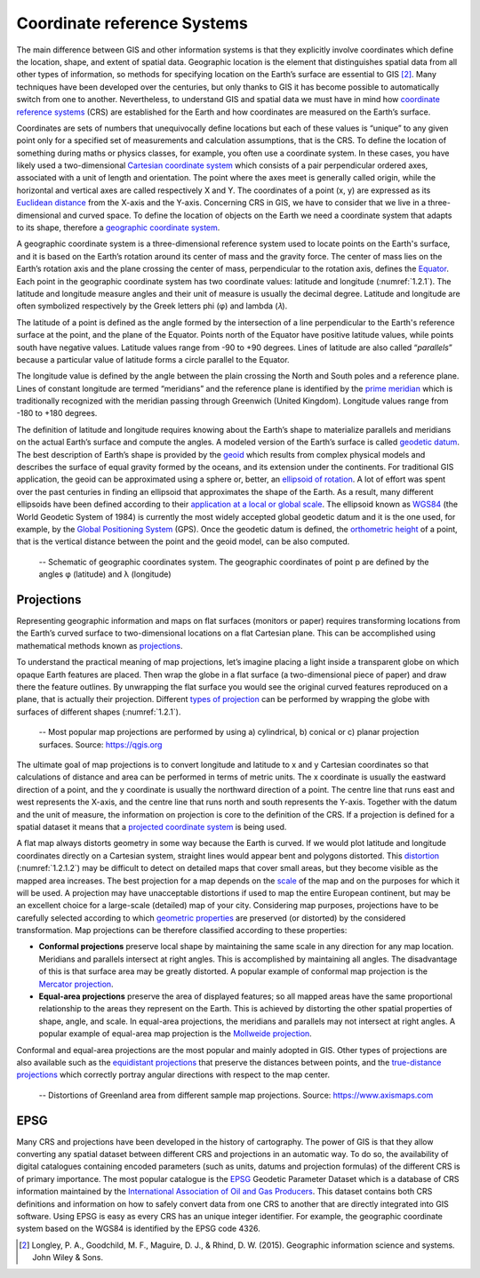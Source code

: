 Coordinate reference Systems
============================

The main difference between GIS and other information systems is that they explicitly involve coordinates which define the location, shape, and extent of spatial data.  Geographic location is the element that distinguishes spatial data from all other types of information, so methods for specifying location on the Earth’s surface are essential to GIS [2]_. Many techniques have been developed over the centuries, but only thanks to GIS it has become possible to automatically switch from one to another. Nevertheless, to understand GIS and spatial data we must have in mind how `coordinate reference systems <https://datacarpentry.org/organization-geospatial/03-crs/>`_ (CRS) are established for the Earth and how coordinates are measured on the Earth’s surface.

Coordinates are sets of numbers that unequivocally define locations but each of these values is “unique” to any given point only for a specified set of measurements and calculation assumptions, that is the CRS. To define the location of something during maths or physics classes, for example, you often use a coordinate system. In these cases, you have likely used a two-dimensional `Cartesian coordinate system <https://en.wikipedia.org/wiki/Cartesian_coordinate_system>`_ which consists of a pair perpendicular ordered axes, associated with a unit of length and orientation. The point where the axes meet is generally called origin, while the horizontal and vertical axes are called respectively X and Y. The coordinates of a point (x, y) are expressed as its `Euclidean distance <https://en.wikipedia.org/wiki/Euclidean_distance>`_ from the X-axis and the Y-axis. Concerning CRS in GIS, we have to consider that we live in a three-dimensional and curved space. To define the location of objects on the Earth we need a coordinate system that adapts to its shape, therefore a `geographic coordinate system <https://en.wikipedia.org/wiki/Geographic_coordinate_system>`_.

A geographic coordinate system is a three-dimensional reference system used to locate points on the Earth's surface, and it is based on the Earth’s rotation around its center of mass and the gravity force. The center of mass lies on the Earth’s rotation axis and the plane crossing the center of mass, perpendicular to the rotation axis, defines the `Equator <https://en.wikipedia.org/wiki/Equator>`_. Each point in the geographic coordinate system has two coordinate values: latitude and longitude (:numref:`1.2.1`). The latitude and longitude measure angles and their unit of measure is usually the decimal degree. Latitude and longitude are often symbolized respectively by the Greek letters phi (φ) and lambda (𝜆).

The latitude of a point is defined as the angle formed by the intersection of a line perpendicular to the Earth's reference surface at the point, and the plane of the Equator. Points north of the Equator have positive latitude values, while points south have negative values. Latitude values range from -90 to +90 degrees. Lines of latitude are also called “*parallels*” because a particular value of latitude forms a circle parallel to the Equator.

The longitude value is defined by the angle between the plain crossing the North and South poles and a reference plane. Lines of constant longitude are termed “meridians” and the reference plane is identified by the `prime meridian <https://en.wikipedia.org/wiki/Prime_meridian>`_ which is traditionally recognized with the meridian passing through Greenwich (United Kingdom). Longitude values range from -180 to +180 degrees.

The definition of latitude and longitude requires knowing about the Earth’s shape to materialize parallels and meridians on the actual Earth’s surface and compute the angles. A modeled version of the Earth’s surface is called `geodetic datum <https://en.wikipedia.org/wiki/Geodetic_datum>`_. The best description of Earth’s shape is provided by the `geoid <https://en.wikipedia.org/wiki/Geoid>`_ which results from complex physical models and describes the surface of equal gravity formed by the oceans, and its extension under the continents. For traditional GIS application, the geoid can be approximated using a sphere or, better, an `ellipsoid of rotation <https://en.wikipedia.org/wiki/Ellipsoid>`_. A lot of effort was spent over the past centuries in finding an ellipsoid that approximates the shape of the Earth. As a result, many different ellipsoids have been defined according to their `application at a local or global scale <https://kartoweb.itc.nl/geometrics/Reference%20surfaces/refsurf.html>`_. The ellipsoid known as `WGS84 <https://en.wikipedia.org/wiki/World_Geodetic_System>`_ (the World Geodetic System of 1984) is currently the most widely accepted global geodetic datum and it is the one used, for example, by the `Global Positioning System <https://www.gps.gov>`_ (GPS). Once the geodetic datum is defined, the `orthometric height <https://en.wikipedia.org/wiki/Orthometric_height>`_ of a point, that is the vertical distance between the point and the geoid model, can be also computed.

.. _1.2.1:
.. figure:: /img/1/1.2.1.png
   
   -- Schematic of geographic coordinates system. The geographic coordinates of point p are defined by the angles φ (latitude) and λ (longitude)

Projections
-----------

Representing geographic information and maps on flat surfaces (monitors or paper) requires transforming locations from the Earth’s curved surface to two-dimensional locations on a flat Cartesian plane. This can be accomplished using mathematical methods known as `projections <https://www.gislounge.com/map-projection>`_.

To understand the practical meaning of map projections, let’s imagine placing a light inside a transparent globe on which opaque Earth features are placed. Then wrap the globe in a flat surface (a two-dimensional piece of paper) and draw there the feature outlines. By unwrapping the flat surface you would see the original curved features reproduced on a plane, that is actually their projection. Different `types of projection <https://www.gistda.or.th/main/en/node/950>`_ can be performed by wrapping the globe with surfaces of different shapes (:numref:`1.2.1`).

.. _1.2.1.1:
.. figure:: /img/1/1.2.1.1.png
   
   -- Most popular map projections are performed by using a) cylindrical, b) conical or c) planar projection surfaces. Source: https://qgis.org

The ultimate goal of map projections is to convert longitude and latitude to x and y Cartesian coordinates so that calculations of distance and area can be performed in terms of metric units. The x coordinate is usually the eastward direction of a point, and the y coordinate is usually the northward direction of a point. The centre line that runs east and west represents the X-axis, and the centre line that runs north and south represents the Y-axis. Together with the datum and the unit of measure, the information on projection is core to the definition of the CRS. If a projection is defined for a spatial dataset it means that a `projected coordinate system <http://www.geo.hunter.cuny.edu/~jochen/gtech201/lectures/lec6concepts/06%20-%20Projected%20coordinate%20systems.html>`_ is being used.

A flat map always distorts geometry in some way because the Earth is curved. If we would plot latitude and longitude coordinates directly on a Cartesian system, straight lines would appear bent and polygons distorted. This `distortion <http://www.geography.hunter.cuny.edu/~jochen/GTECH361/lectures/lecture04/concepts/Map%20coordinate%20systems/Map%20projections%20and%20distortion.htm>`_ (:numref:`1.2.1.2`) may be difficult to detect on detailed maps that cover small areas, but they become visible as the mapped area increases. The best projection for a map depends on the `scale <https://www.gislounge.com/understanding-scale>`_ of the map and on the purposes for which it will be used. A projection may have unacceptable distortions if used to map the entire European continent, but may be an excellent choice for a large-scale (detailed) map of your city. Considering map purposes, projections have to be carefully selected according to which `geometric properties <https://www.axismaps.com/guide/map-projections>`_ are preserved (or distorted) by the considered transformation. Map projections can be therefore classified according to these properties:

- **Conformal projections** preserve local shape by maintaining the same scale in any direction for any map location. Meridians and parallels intersect at right angles. This is accomplished by maintaining all angles. The disadvantage of this is that surface area may be greatly distorted. A popular example of conformal map projection is the `Mercator projection <https://en.wikipedia.org/wiki/Mercator_projection>`_.

- **Equal-area projections** preserve the area of displayed features; so all mapped areas have the same proportional relationship to the areas they represent on the Earth. This is achieved by distorting the other spatial properties of shape, angle, and scale. In equal-area projections, the meridians and parallels may not intersect at right angles. A popular example of equal-area map projection is the `Mollweide projection <https://en.wikipedia.org/wiki/Mollweide_projection>`_.

Conformal and equal-area projections are the most popular and mainly adopted in GIS.  Other types of projections are also available such as the `equidistant projections <https://en.wikipedia.org/wiki/Map_projection#Equidistant>`_ that preserve the distances between points, and the `true-distance projections <https://desktop.arcgis.com/en/arcmap/10.3/guide-books/map-projections/about-map-projections.htm#GUID-D9A9EC1A-16FC-450A-9C78-1BD6C8AAD157>`_ which correctly portray angular directions with respect to the map center.

.. _1.2.1.2:
.. figure:: /img/1/1.2.1.2.png
   
   -- Distortions of Greenland area from different sample map projections. Source: https://www.axismaps.com

EPSG
----

Many CRS and projections have been developed in the history of cartography. The power of GIS is that they allow converting any spatial dataset between different CRS and projections in an automatic way. To do so, the availability of digital catalogues containing encoded parameters (such as units, datums and projection formulas) of the different CRS is of primary importance. The most popular catalogue is the `EPSG <https://epsg.org>`_ Geodetic Parameter Dataset which is a database of CRS information maintained by the `International Association of Oil and Gas Producers <https://www.iogp.org>`_. This dataset contains both CRS definitions and information on how to safely convert data from one CRS to another that are directly integrated into GIS software. Using EPSG is easy as every CRS has an unique integer identifier. For example, the geographic coordinate system based on the WGS84 is identified by the EPSG code 4326.

.. [2] Longley, P. A., Goodchild, M. F., Maguire, D. J., & Rhind, D. W. (2015). Geographic information science and systems. John Wiley & Sons.